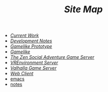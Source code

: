 #+TITLE: /Site Map/

   + [[file:current.org][/Current Work/]]
   + [[file:dev.org][/Development Notes/]]
   + [[file:gamelike-proto.org][/Gamelike Prototype/]]
   + [[file:gamelike.org][/Gamelike/]]
   + [[file:index.org][/The Zen Social Adventure Game Server/]]
   + [[file:vrenvironment.org][/VREnvironment Server/]]
   + [[file:valhalla.org][/Valhalla Game Server/]]
   + [[file:webclient.org][/Web Client/]]
   + [[file:emacs.org][emacs]]
   + [[file:notes.org][notes]]
